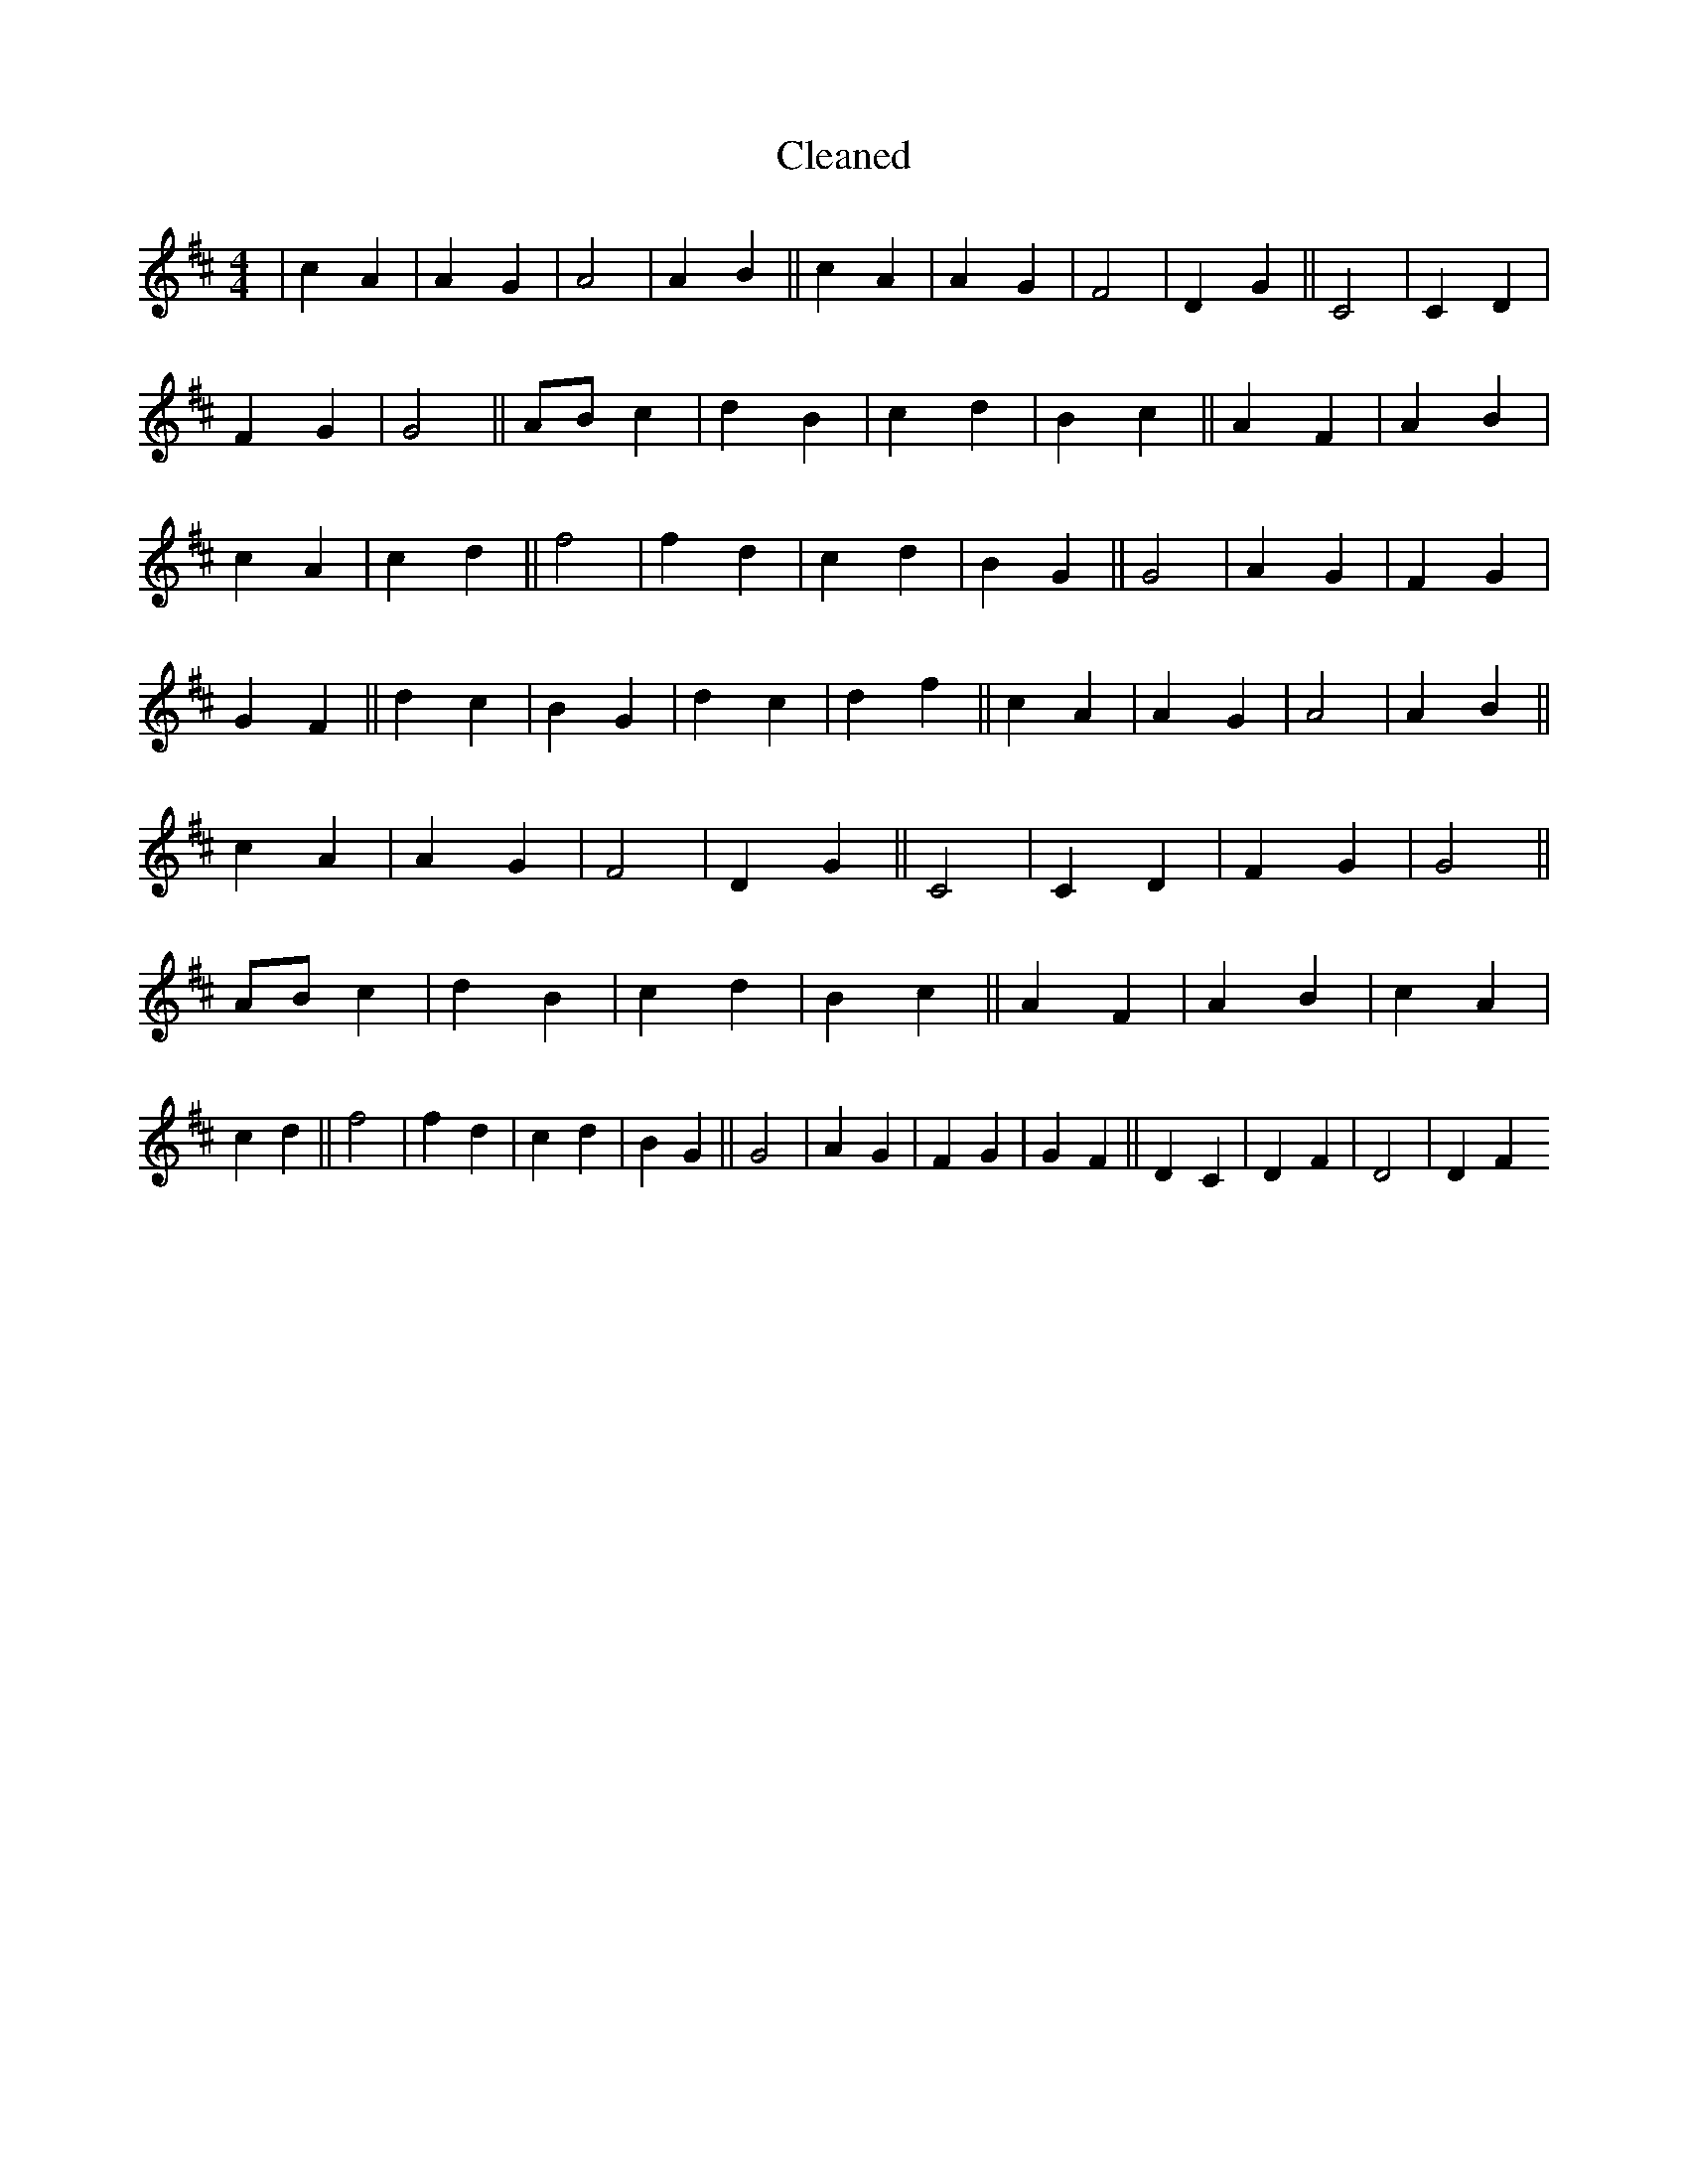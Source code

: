 X:790
T: Cleaned
M:4/4
K: DMaj
|c2A2|A2G2|A4|A2B2||c2A2|A2G2|F4|D2G2||C4|C2D2|F2G2|G4||ABc2|d2B2|c2d2|B2c2||A2F2|A2B2|c2A2|c2d2||f4|f2d2|c2d2|B2G2||G4|A2G2|F2G2|G2F2||d2c2|B2G2|d2c2|d2f2||c2A2|A2G2|A4|A2B2||c2A2|A2G2|F4|D2G2||C4|C2D2|F2G2|G4||ABc2|d2B2|c2d2|B2c2||A2F2|A2B2|c2A2|c2d2||f4|f2d2|c2d2|B2G2||G4|A2G2|F2G2|G2F2||D2C2|D2F2|D4|D2F2